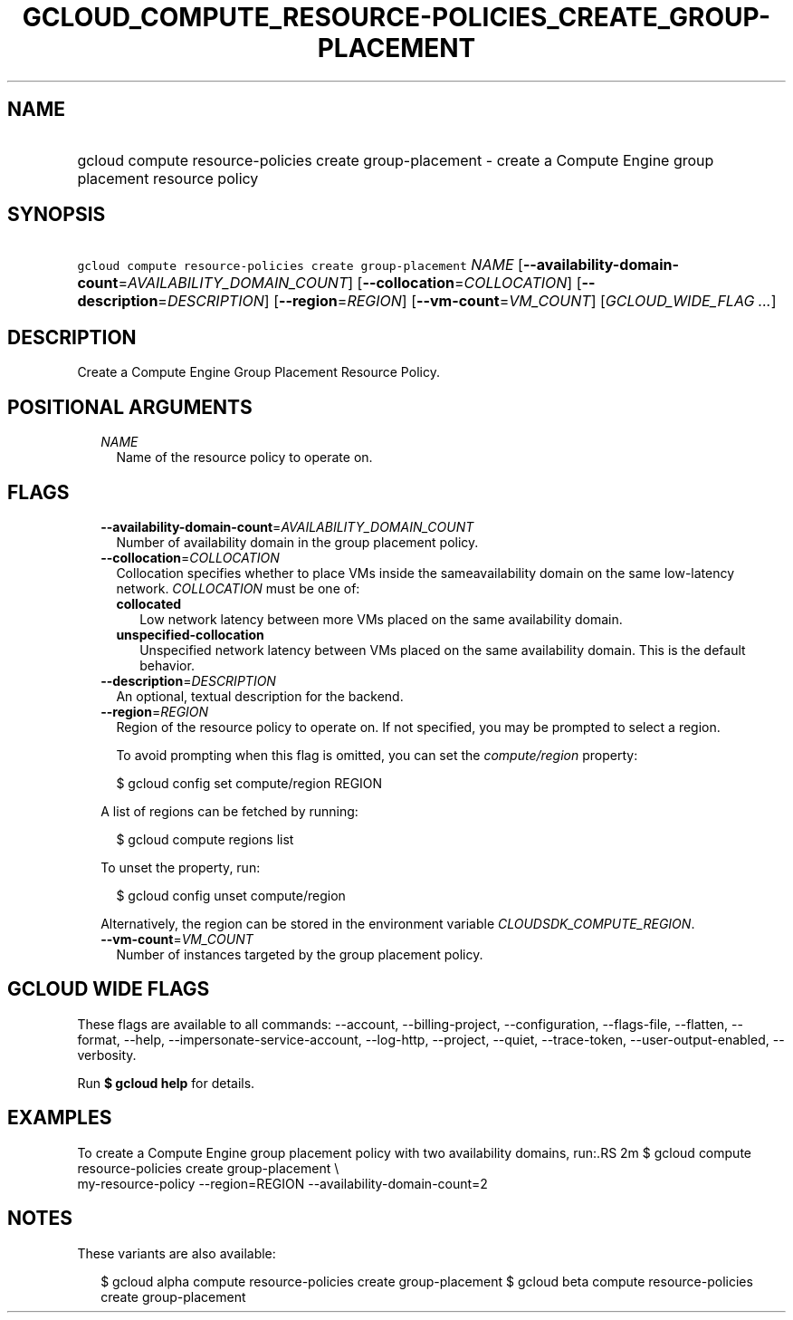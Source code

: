 
.TH "GCLOUD_COMPUTE_RESOURCE\-POLICIES_CREATE_GROUP\-PLACEMENT" 1



.SH "NAME"
.HP
gcloud compute resource\-policies create group\-placement \- create a Compute Engine group placement resource policy



.SH "SYNOPSIS"
.HP
\f5gcloud compute resource\-policies create group\-placement\fR \fINAME\fR [\fB\-\-availability\-domain\-count\fR=\fIAVAILABILITY_DOMAIN_COUNT\fR] [\fB\-\-collocation\fR=\fICOLLOCATION\fR] [\fB\-\-description\fR=\fIDESCRIPTION\fR] [\fB\-\-region\fR=\fIREGION\fR] [\fB\-\-vm\-count\fR=\fIVM_COUNT\fR] [\fIGCLOUD_WIDE_FLAG\ ...\fR]



.SH "DESCRIPTION"

Create a Compute Engine Group Placement Resource Policy.



.SH "POSITIONAL ARGUMENTS"

.RS 2m
.TP 2m
\fINAME\fR
Name of the resource policy to operate on.


.RE
.sp

.SH "FLAGS"

.RS 2m
.TP 2m
\fB\-\-availability\-domain\-count\fR=\fIAVAILABILITY_DOMAIN_COUNT\fR
Number of availability domain in the group placement policy.

.TP 2m
\fB\-\-collocation\fR=\fICOLLOCATION\fR
Collocation specifies whether to place VMs inside the sameavailability domain on
the same low\-latency network. \fICOLLOCATION\fR must be one of:

.RS 2m
.TP 2m
\fBcollocated\fR
Low network latency between more VMs placed on the same availability domain.
.TP 2m
\fBunspecified\-collocation\fR
Unspecified network latency between VMs placed on the same availability domain.
This is the default behavior.
.RE
.sp


.TP 2m
\fB\-\-description\fR=\fIDESCRIPTION\fR
An optional, textual description for the backend.

.TP 2m
\fB\-\-region\fR=\fIREGION\fR
Region of the resource policy to operate on. If not specified, you may be
prompted to select a region.

To avoid prompting when this flag is omitted, you can set the
\f5\fIcompute/region\fR\fR property:

.RS 2m
$ gcloud config set compute/region REGION
.RE

A list of regions can be fetched by running:

.RS 2m
$ gcloud compute regions list
.RE

To unset the property, run:

.RS 2m
$ gcloud config unset compute/region
.RE

Alternatively, the region can be stored in the environment variable
\f5\fICLOUDSDK_COMPUTE_REGION\fR\fR.

.TP 2m
\fB\-\-vm\-count\fR=\fIVM_COUNT\fR
Number of instances targeted by the group placement policy.


.RE
.sp

.SH "GCLOUD WIDE FLAGS"

These flags are available to all commands: \-\-account, \-\-billing\-project,
\-\-configuration, \-\-flags\-file, \-\-flatten, \-\-format, \-\-help,
\-\-impersonate\-service\-account, \-\-log\-http, \-\-project, \-\-quiet,
\-\-trace\-token, \-\-user\-output\-enabled, \-\-verbosity.

Run \fB$ gcloud help\fR for details.



.SH "EXAMPLES"

To create a Compute Engine group placement policy with two availability domains,
run:.RS 2m
$ gcloud compute resource\-policies create group\-placement \e
    my\-resource\-policy \-\-region=REGION \-\-availability\-domain\-count=2

.RE



.SH "NOTES"

These variants are also available:

.RS 2m
$ gcloud alpha compute resource\-policies create group\-placement
$ gcloud beta compute resource\-policies create group\-placement
.RE

